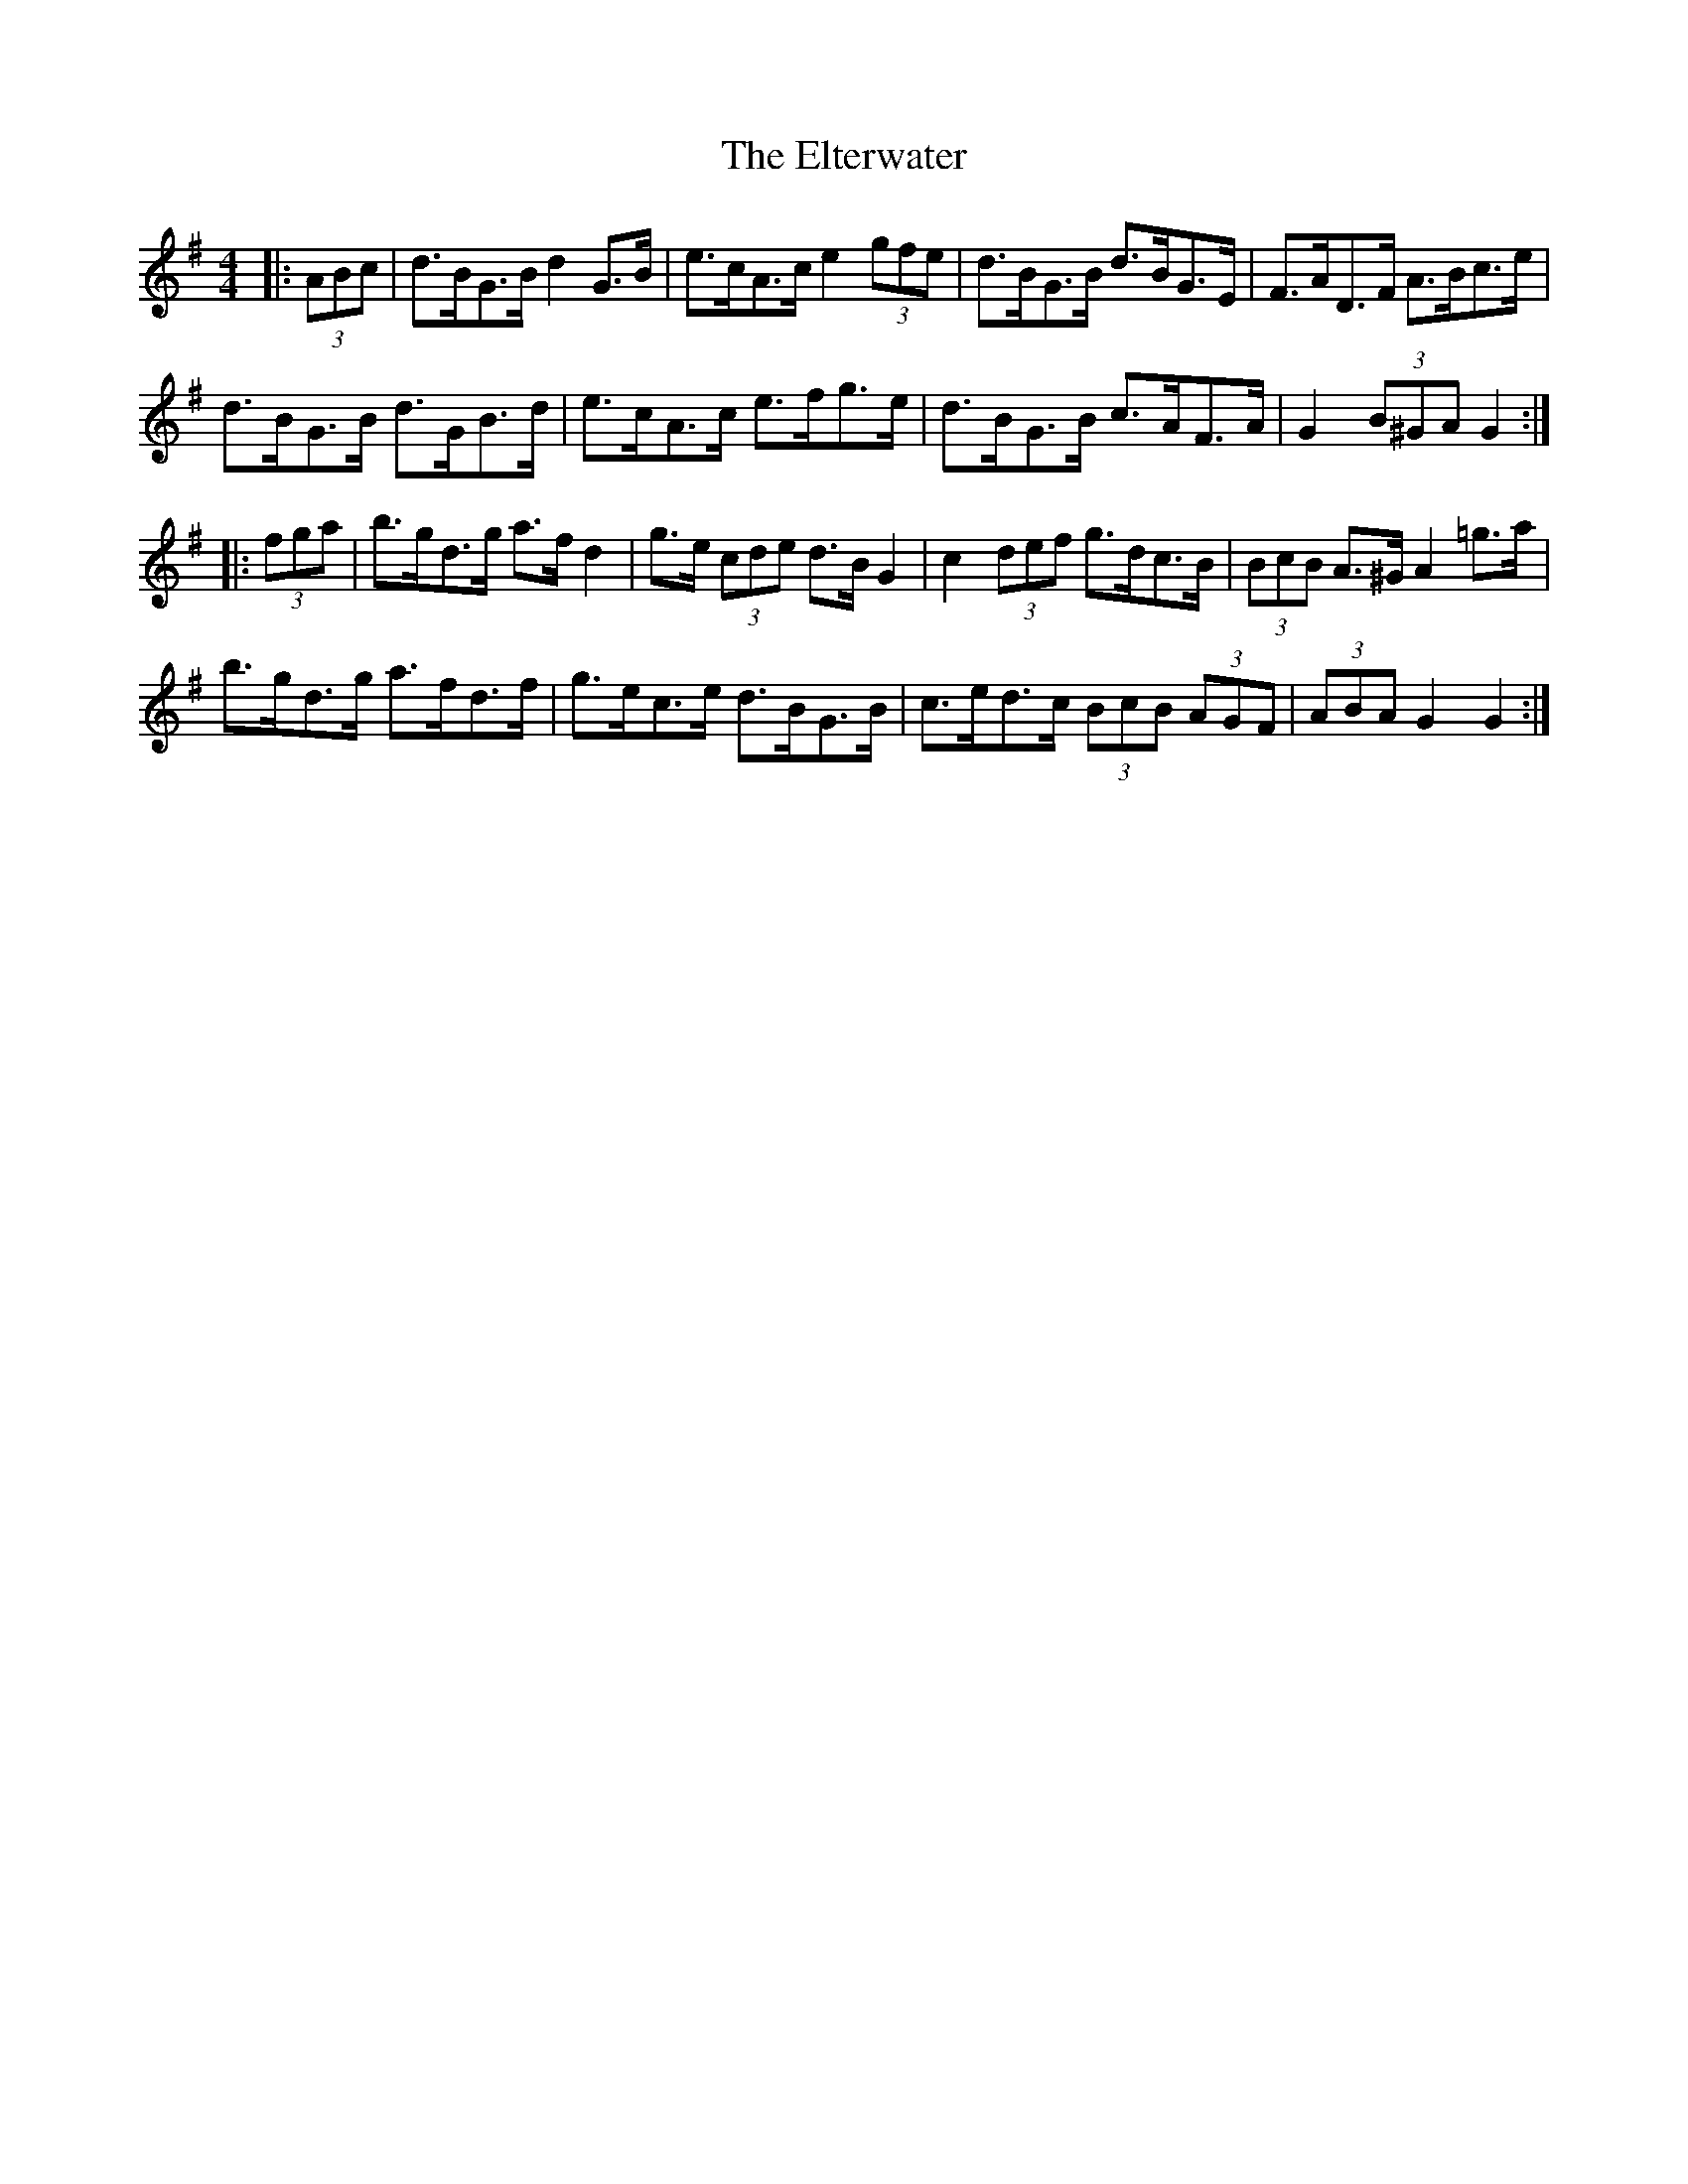 X: 11843
T: Elterwater, The
R: hornpipe
M: 4/4
K: Gmajor
|:(3ABc|d>BG>B d2 G>B|e>cA>c e2 (3gfe|d>BG>B d>BG>E|F>AD>F A>Bc>e|
d>BG>B d>GB>d|e>cA>c e>fg>e|d>BG>B c>AF>A|G2 (3B^GA G2:|
|:(3fga|b>gd>g a>f d2|g>e (3cde d>B G2|c2 (3def g>dc>B|(3BcB A>^G A2 =g>a|
b>gd>g a>fd>f|g>ec>e d>BG>B|c>ed>c (3BcB (3AGF|(3ABA G2 G2:|

